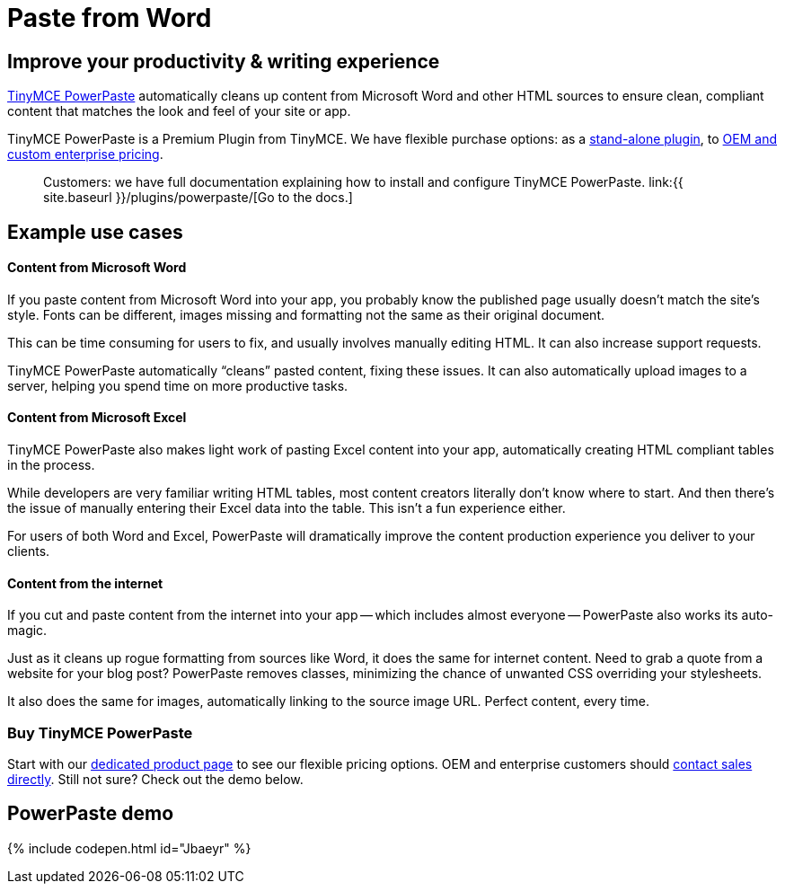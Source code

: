 = Paste from Word
:description: Upgrade the Microsoft Word copy-and-paste capabilities of TinyMCE.
:keywords: enterprise powerpaste power paste powerpaste_word_import powerpaste_html_import powerpaste_block_drop powerpaste_allow_local_images microsoft word excel

== Improve your productivity & writing experience

https://about.tiny.cloud/products/powerpaste/[TinyMCE PowerPaste] automatically cleans up content from Microsoft Word and other HTML sources to ensure clean, compliant content that matches the look and feel of your site or app.

TinyMCE PowerPaste is a Premium Plugin from TinyMCE. We have flexible purchase options: as a https://about.tiny.cloud/products/powerpaste/[stand-alone plugin], to https://www.tinymce.com/pricing/[OEM and custom enterprise pricing].

____
Customers: we have full documentation explaining how to install and configure TinyMCE PowerPaste. link:{{ site.baseurl }}/plugins/powerpaste/[Go to the docs.]
____

== Example use cases

[discrete]
==== Content from Microsoft Word

If you paste content from Microsoft Word into your app, you probably know the published page usually doesn't match the site's style. Fonts can be different, images missing and formatting not the same as their original document.

This can be time consuming for users to fix, and usually involves manually editing HTML. It can also increase support requests.

TinyMCE PowerPaste automatically "`cleans`" pasted content, fixing these issues. It can also automatically upload images to a server, helping you spend time on more productive tasks.

[discrete]
==== Content from Microsoft Excel

TinyMCE PowerPaste also makes light work of pasting Excel content into your app, automatically creating HTML compliant tables in the process.

While developers are very familiar writing HTML tables, most content creators literally don't know where to start. And then there's the issue of manually entering their Excel data into the table. This isn't a fun experience either.

For users of both Word and Excel, PowerPaste will dramatically improve the content production experience you deliver to your clients.

[discrete]
==== Content from the internet

If you cut and paste content from the internet into your app -- which includes almost everyone -- PowerPaste also works its auto-magic.

Just as it cleans up rogue formatting from sources like Word, it does the same for internet content. Need to grab a quote from a website for your blog post? PowerPaste removes classes, minimizing the chance of unwanted CSS overriding your stylesheets.

It also does the same for images, automatically linking to the source image URL. Perfect content, every time.

=== Buy TinyMCE PowerPaste

Start with our https://about.tiny.cloud/products/powerpaste/[dedicated product page] to see our flexible pricing options. OEM and enterprise customers should https://www.tiny.cloud/contact/[contact sales directly]. Still not sure? Check out the demo below.

== PowerPaste demo

{% include codepen.html id="Jbaeyr" %}
